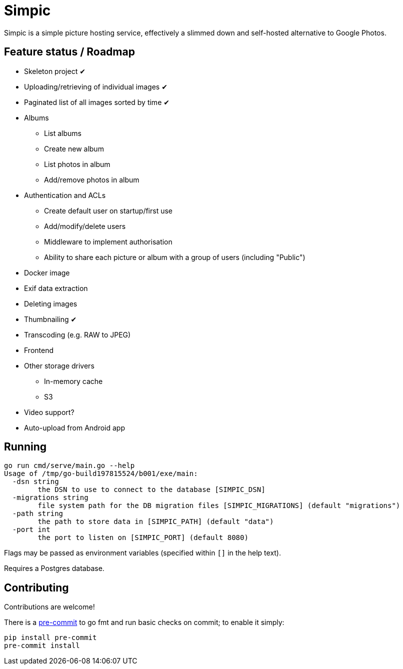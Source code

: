 = Simpic

Simpic is a simple picture hosting service, effectively a slimmed down and self-hosted alternative to Google Photos.

== Feature status / Roadmap

* Skeleton project ✔
* Uploading/retrieving of individual images ✔
* Paginated list of all images sorted by time ✔
* Albums
** List albums
** Create new album
** List photos in album
** Add/remove photos in album
* Authentication and ACLs
** Create default user on startup/first use
** Add/modify/delete users
** Middleware to implement authorisation
** Ability to share each picture or album with a group of users (including "Public")
* Docker image
* Exif data extraction
* Deleting images
* Thumbnailing ✔
* Transcoding (e.g. RAW to JPEG)
* Frontend
* Other storage drivers
** In-memory cache
** S3
* Video support?
* Auto-upload from Android app

== Running

----
go run cmd/serve/main.go --help
Usage of /tmp/go-build197815524/b001/exe/main:
  -dsn string
        the DSN to use to connect to the database [SIMPIC_DSN]
  -migrations string
        file system path for the DB migration files [SIMPIC_MIGRATIONS] (default "migrations")
  -path string
        the path to store data in [SIMPIC_PATH] (default "data")
  -port int
        the port to listen on [SIMPIC_PORT] (default 8080)
----

Flags may be passed as environment variables (specified within `[]` in the help text).

Requires a Postgres database.

== Contributing

Contributions are welcome!

There is a https://pre-commit.com/[pre-commit] to go fmt and run basic checks on
commit; to enable it simply:

    pip install pre-commit
    pre-commit install
